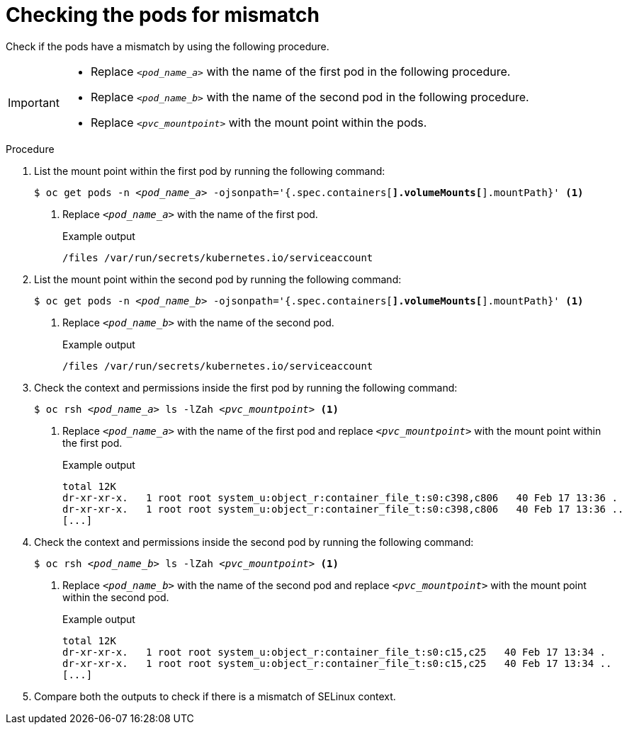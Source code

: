 // Module included in the following assemblies:
//
// * microshift_storage/understanding-persistent-storage-microshift.adoc

:_mod-docs-content-type: PROCEDURE
[id="microshift-checking-pods-mismatch_{context}"]
= Checking the pods for mismatch

Check if the pods have a mismatch by using the following procedure.

[IMPORTANT]
====
* Replace `_<pod_name_a>_` with the name of the first pod in the following procedure.
* Replace `_<pod_name_b>_` with the name of the second pod in the following procedure.
* Replace `_<pvc_mountpoint>_` with the mount point within the pods.
====

.Procedure

. List the mount point within the first pod by running the following command:
+
[source,terminal]
[subs="+quotes"]
----
$ oc get pods -n _<pod_name_a>_ -ojsonpath='{.spec.containers[*].volumeMounts[*].mountPath}' <1>
----
<1> Replace `_<pod_name_a>_` with the name of the first pod.
+
.Example output
[source,terminal]
----
/files /var/run/secrets/kubernetes.io/serviceaccount
----
. List the mount point within the second pod by running the following command:
+
[source,terminal]
[subs="+quotes"]
----
$ oc get pods -n _<pod_name_b>_ -ojsonpath='{.spec.containers[*].volumeMounts[*].mountPath}' <1>
----
<1> Replace `_<pod_name_b>_` with the name of the second pod.
+
.Example output
[source,terminal]
----
/files /var/run/secrets/kubernetes.io/serviceaccount
----
. Check the context and permissions inside the first pod by running the following command:
+
[source,terminal]
[subs="+quotes"]
----
$ oc rsh _<pod_name_a>_ ls -lZah _<pvc_mountpoint>_ <1>
----
<1> Replace `_<pod_name_a>_` with the name of the first pod and replace `_<pvc_mountpoint>_` with the mount point within the first pod.
+
.Example output
[source,terminal]
----
total 12K
dr-xr-xr-x.   1 root root system_u:object_r:container_file_t:s0:c398,c806   40 Feb 17 13:36 .
dr-xr-xr-x.   1 root root system_u:object_r:container_file_t:s0:c398,c806   40 Feb 17 13:36 ..
[...]
----
. Check the context and permissions inside the second pod by running the following command:
+
[source,terminal]
[subs="+quotes"]
----
$ oc rsh _<pod_name_b>_ ls -lZah _<pvc_mountpoint>_ <1>
----
<1> Replace `_<pod_name_b>_` with the name of the second pod and replace `_<pvc_mountpoint>_` with the mount point within the second pod.
+
.Example output
[source,terminal]
----
total 12K
dr-xr-xr-x.   1 root root system_u:object_r:container_file_t:s0:c15,c25   40 Feb 17 13:34 .
dr-xr-xr-x.   1 root root system_u:object_r:container_file_t:s0:c15,c25   40 Feb 17 13:34 ..
[...]
----
. Compare both the outputs to check if there is a mismatch of SELinux context.
